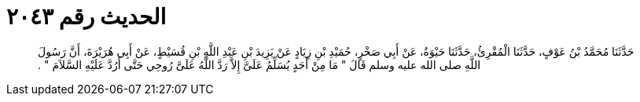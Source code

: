 
= الحديث رقم ٢٠٤٣

[quote.hadith]
حَدَّثَنَا مُحَمَّدُ بْنُ عَوْفٍ، حَدَّثَنَا الْمُقْرِئُ، حَدَّثَنَا حَيْوَةُ، عَنْ أَبِي صَخْرٍ، حُمَيْدِ بْنِ زِيَادٍ عَنْ يَزِيدَ بْنِ عَبْدِ اللَّهِ بْنِ قُسَيْطٍ، عَنْ أَبِي هُرَيْرَةَ، أَنَّ رَسُولَ اللَّهِ صلى الله عليه وسلم قَالَ ‏"‏ مَا مِنْ أَحَدٍ يُسَلِّمُ عَلَىَّ إِلاَّ رَدَّ اللَّهُ عَلَىَّ رُوحِي حَتَّى أَرُدَّ عَلَيْهِ السَّلاَمَ ‏"‏ ‏.‏